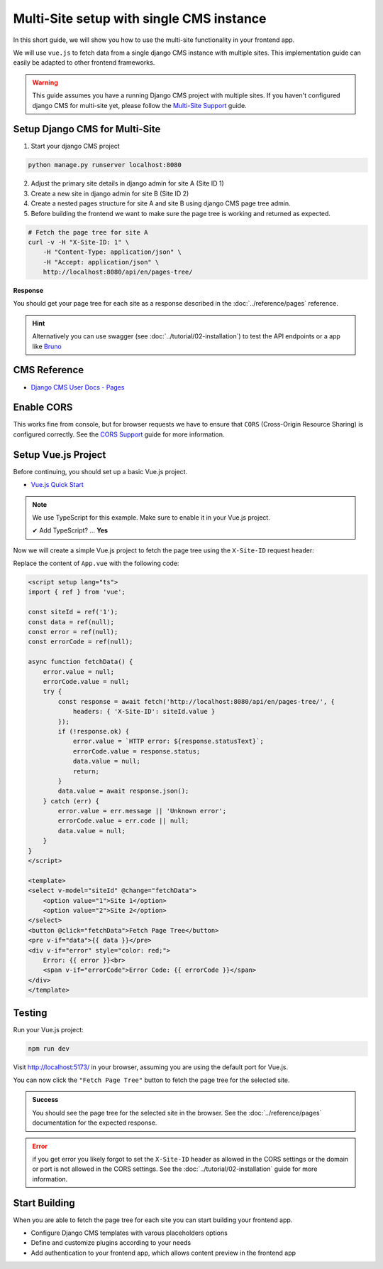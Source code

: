 Multi-Site setup with single CMS instance
=========================================

In this short guide, we will show you how to use the multi-site functionality in your frontend app.

We will use ``vue.js``  to fetch data from a single django CMS instance with multiple sites. This implementation
guide can easily be adapted to other frontend frameworks.

.. warning::
    This guide assumes you have a running Django CMS project with multiple sites.
    If you haven't configured django CMS for multi-site yet, please follow the `Multi-Site Support <../tutorial/02-installation.html#multi-site-support>`_ guide.



Setup Django CMS for Multi-Site
~~~~~~~~~~~~~~~~~~~~~~~~~~~~~~~


1. Start your django CMS project

.. code-block:: bash

    python manage.py runserver localhost:8080


2. Adjust the primary site details in django admin for site A (Site ID 1)
3. Create a new site in django admin for site B (Site ID 2)
4. Create a nested pages structure for site A and site B using django CMS page tree admin.
5. Before building the frontend we want to make sure the page tree is working and returned as expected.


.. code-block:: bash

    # Fetch the page tree for site A
    curl -v -H "X-Site-ID: 1" \
        -H "Content-Type: application/json" \
        -H "Accept: application/json" \
        http://localhost:8080/api/en/pages-tree/

**Response**

You should get your page tree for each site as a response described in the :doc:`../reference/pages` reference.


.. hint::
    Alternatively you can use swagger (see :doc:`../tutorial/02-installation`) to test the API endpoints or a app like `Bruno <https://www.usebruno.com/>`_


CMS Reference
~~~~~~~~~~~~~

- `Django CMS User Docs - Pages <https://user-guide.django-cms.org/en/latest/tutorial/05-pagetree.html>`_



Enable CORS
~~~~~~~~~~~

This works fine from console, but for browser requests we have to ensure that ``CORS`` (Cross-Origin Resource Sharing) is configured correctly.
See the `CORS Support <../tutorial/02-installation.html#cors-support>`_ guide for more information.





Setup Vue.js Project
~~~~~~~~~~~~~~~~~~~~

Before continuing, you should set up a basic Vue.js project.

- `Vue.js Quick Start <https://vuejs.org/guide/quick-start>`_

.. note::

    We use TypeScript for this example. Make sure to enable it in your Vue.js project.

    ✔ Add TypeScript? … **Yes**


Now we will create a simple Vue.js project to fetch the page tree using the ``X-Site-ID`` request header:

Replace the content of ``App.vue`` with the following code:

.. code-block:: vue

    <script setup lang="ts">
    import { ref } from 'vue';

    const siteId = ref('1');
    const data = ref(null);
    const error = ref(null);
    const errorCode = ref(null);

    async function fetchData() {
        error.value = null;
        errorCode.value = null;
        try {
            const response = await fetch('http://localhost:8080/api/en/pages-tree/', {
                headers: { 'X-Site-ID': siteId.value }
            });
            if (!response.ok) {
                error.value = `HTTP error: ${response.statusText}`;
                errorCode.value = response.status;
                data.value = null;
                return;
            }
            data.value = await response.json();
        } catch (err) {
            error.value = err.message || 'Unknown error';
            errorCode.value = err.code || null;
            data.value = null;
        }
    }
    </script>

    <template>
    <select v-model="siteId" @change="fetchData">
        <option value="1">Site 1</option>
        <option value="2">Site 2</option>
    </select>
    <button @click="fetchData">Fetch Page Tree</button>
    <pre v-if="data">{{ data }}</pre>
    <div v-if="error" style="color: red;">
        Error: {{ error }}<br>
        <span v-if="errorCode">Error Code: {{ errorCode }}</span>
    </div>
    </template>


Testing
~~~~~~~

Run your Vue.js project:

.. code-block:: bash

    npm run dev


Visit `http://localhost:5173/ <http://localhost:5173/>`_ in your browser, assuming you are using the default port for Vue.js.

You can now click the ``"Fetch Page Tree"`` button to fetch the page tree for the selected site.

.. admonition:: Success

    You should see the page tree for the selected site in the browser.
    See the :doc:`../reference/pages` documentation for the expected response.


.. error::

    if you get error you likely forgot to set the ``X-Site-ID`` header as allowed in the CORS settings or the domain or port is not allowed in the CORS settings.
    See the :doc:`../tutorial/02-installation` guide for more information.

Start Building
~~~~~~~~~~~~~~

When you are able to fetch the page tree for each site you can start building your frontend app.

- Configure Django CMS templates with varous placeholders options
- Define and customize plugins according to your needs
- Add authentication to your frontend app, which allows content preview in the frontend app
